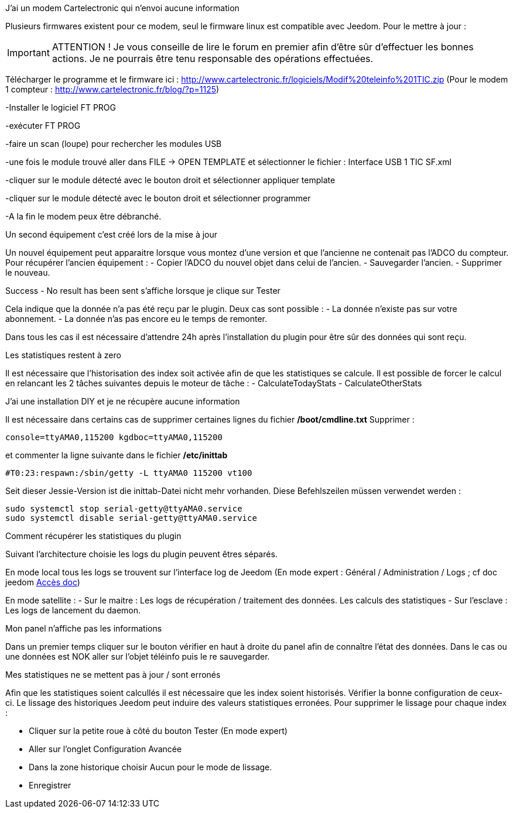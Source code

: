 [panel,primary]
.J'ai un modem Cartelectronic qui n'envoi aucune information
--
Plusieurs firmwares existent pour ce modem, seul le firmware linux est compatible avec Jeedom. 
Pour le mettre à jour : 

IMPORTANT: ATTENTION ! Je vous conseille de lire le forum en premier afin d'être sûr d'effectuer les bonnes actions. Je ne pourrais être tenu responsable des opérations effectuées.

Télécharger le programme et le firmware ici : http://www.cartelectronic.fr/logiciels/Modif%20teleinfo%201TIC.zip
(Pour le modem 1 compteur : http://www.cartelectronic.fr/blog/?p=1125)

-Installer le logiciel FT PROG

-exécuter FT PROG

-faire un scan (loupe) pour rechercher les modules USB

-une fois le module trouvé aller dans FILE -> OPEN TEMPLATE et sélectionner le fichier : Interface USB 1 TIC SF.xml

-cliquer sur le module détecté avec le bouton droit et sélectionner appliquer template

-cliquer sur le module détecté avec le bouton droit et sélectionner programmer

-A la fin le modem peux être débranché. 

--
[panel,primary]
.Un second équipement c'est créé lors de la mise à jour
--
Un nouvel équipement peut apparaitre lorsque vous montez d'une version et que l'ancienne ne contenait pas l'ADCO du compteur. 
Pour récupérer l'ancien équipement :
- Copier l'ADCO du nouvel objet dans celui de l'ancien.
- Sauvegarder l'ancien.
- Supprimer le nouveau.

--
[panel,primary]
.Success - No result has been sent s'affiche lorsque je clique sur Tester
--
Cela indique que la donnée n'a pas été reçu par le plugin. 
Deux cas sont possible : 
- La donnée n'existe pas sur votre abonnement.
- La donnée n'as pas encore eu le temps de remonter. 

Dans tous les cas il est nécessaire d'attendre 24h après l'installation du plugin pour être sûr des données qui sont reçu.

--
[panel,primary]
.Les statistiques restent à zero
--
Il est nécessaire que l'historisation des index soit activée afin de que les statistiques se calcule.
Il est possible de forcer le calcul en relancant les 2 tâches suivantes depuis le moteur de tâche : 
- CalculateTodayStats
- CalculateOtherStats

--
[panel,primary]
.J'ai une installation DIY et je ne récupère aucune information
--
Il est nécessaire dans certains cas de supprimer certaines lignes du fichier */boot/cmdline.txt*
Supprimer : 
----
console=ttyAMA0,115200 kgdboc=ttyAMA0,115200
----
et commenter la ligne suivante dans le fichier  */etc/inittab*
----
#T0:23:respawn:/sbin/getty -L ttyAMA0 115200 vt100
----
Seit dieser Jessie-Version ist die inittab-Datei nicht mehr vorhanden. Diese Befehlszeilen müssen verwendet werden :
----
sudo systemctl stop serial-getty@ttyAMA0.service
sudo systemctl disable serial-getty@ttyAMA0.service
----

--
[panel,primary]
.Comment récupérer les statistiques du plugin
--
Suivant l'architecture choisie les logs du plugin peuvent êtres séparés. 

En mode local tous les logs se trouvent sur l'interface log de Jeedom (En mode expert : Général / Administration / Logs ; cf doc jeedom https://jeedom.fr/doc/documentation/core/fr_FR/doc-core-log.html[Accès doc])

En mode satellite : 
- Sur le maitre : Les logs de récupération / traitement des données. Les calculs des statistiques
- Sur l'esclave : Les logs de lancement du daemon. 

--
[panel,primary]
.Mon panel n'affiche pas les informations
--
Dans un premier temps cliquer sur le bouton vérifier en haut à droite du panel afin de connaître l'état des données. 
Dans le cas ou une données est NOK aller sur l'objet téléinfo puis le re sauvegarder. 

--
[panel,primary]
.Mes statistiques ne se mettent pas à jour / sont erronés
--
Afin que les statistiques soient calcullés il est nécessaire que les index soient historisés. Vérifier la bonne configuration de ceux-ci. 
Le lissage des historiques Jeedom peut induire des valeurs statistiques erronées. Pour supprimer le lissage pour chaque index :

- Cliquer sur la petite roue à côté du bouton Tester (En mode expert)

- Aller sur l'onglet Configuration Avancée

- Dans la zone historique choisir Aucun pour le mode de lissage. 

- Enregistrer

--